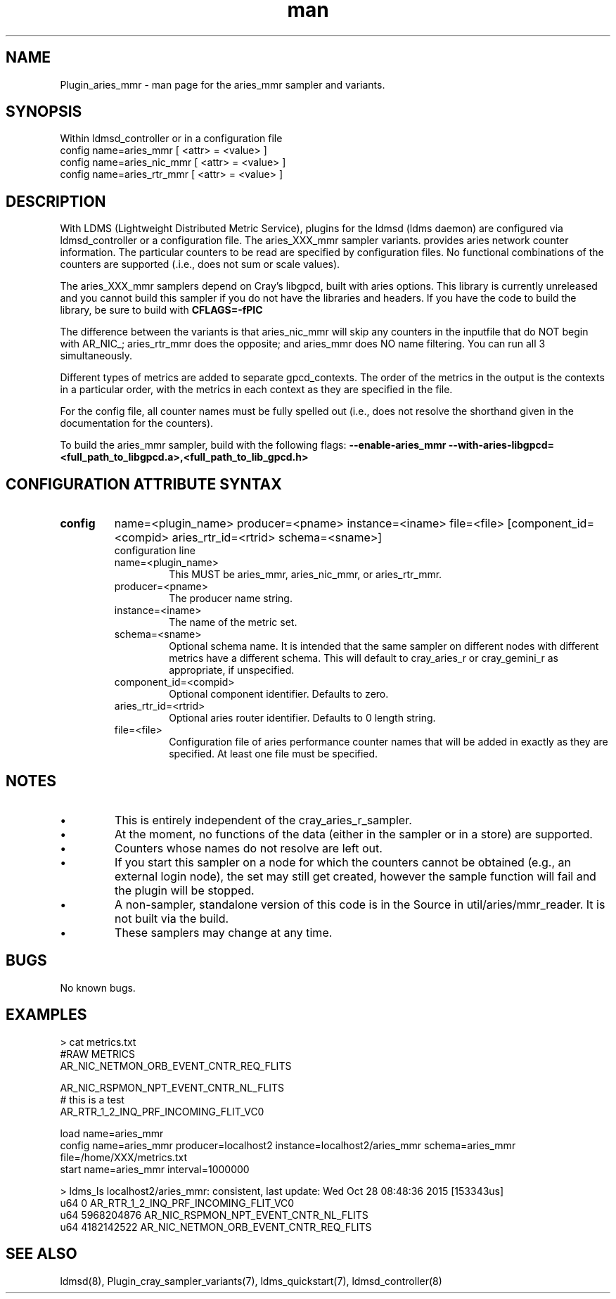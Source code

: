 .\" Manpage for Plugin_aries_mmr
.\" Contact ovis-help@ca.sandia.gov to correct errors or typos.
.TH man 7 "03 Dec 2016" "v3" "LDMS Plugin for the aries_mmr sampler."

.SH NAME
Plugin_aries_mmr - man page for the aries_mmr sampler and variants.

.SH SYNOPSIS
Within ldmsd_controller or in a configuration file
.br
config name=aries_mmr [ <attr> = <value> ]
.br
config name=aries_nic_mmr [ <attr> = <value> ]
.br
config name=aries_rtr_mmr [ <attr> = <value> ]

.SH DESCRIPTION
With LDMS (Lightweight Distributed Metric Service), plugins for the ldmsd (ldms daemon) are configured via ldmsd_controller
or a configuration file. The aries_XXX_mmr sampler variants. provides aries network counter information. The particular counters to be read are
specified by configuration files. No functional combinations of the counters are supported (.i.e., does not sum
or scale values).

.PP
The aries_XXX_mmr samplers depend on Cray's libgpcd, built with aries options. This library is currently
unreleased and you cannot build this sampler if you do not have the libraries and headers.
If you have the code to build the library, be sure to build with
.B CFLAGS=-fPIC

.PP
The difference between the variants is that aries_nic_mmr will skip any counters in the inputfile
that do NOT begin with AR_NIC_; aries_rtr_mmr does the opposite; and aries_mmr does NO name filtering.
You can run all 3 simultaneously.

.PP
Different types of metrics are added to separate gpcd_contexts. The order of the metrics in the output
is the contexts in a particular order, with the metrics in each context as they are specified in the file.

.PP
For the config file, all counter names must be fully spelled out (i.e., does not resolve the shorthand
given in the documentation for the counters).

.PP
To build the aries_mmr sampler, build with the following flags:
.B  --enable-aries_mmr
.B   --with-aries-libgpcd=<full_path_to_libgpcd.a>,<full_path_to_lib_gpcd.h>

.SH CONFIGURATION ATTRIBUTE SYNTAX
.TP
.BR config
name=<plugin_name> producer=<pname> instance=<iname> file=<file> [component_id=<compid> aries_rtr_id=<rtrid> schema=<sname>]
.br
configuration line
.RS
.TP
name=<plugin_name>
.br
This MUST be aries_mmr, aries_nic_mmr, or aries_rtr_mmr.
.TP
producer=<pname>
.br
The producer name string.
.TP
instance=<iname>
.br
The name of the metric set.
.TP
schema=<sname>
.br
Optional schema name. It is intended that the same sampler on different nodes with different metrics have a different schema. This will default to cray_aries_r or cray_gemini_r as appropriate, if unspecified.
.TP
component_id=<compid>
.br
Optional component identifier. Defaults to zero.
.TP
aries_rtr_id=<rtrid>
.br
Optional aries router identifier. Defaults to 0 length string.
.TP
file=<file>
.br
Configuration file of aries performance counter names that will be added in exactly as they are specified.
At least one file must be specified.
.RE

.SH NOTES
.PP
.IP \[bu]
This is entirely independent of the cray_aries_r_sampler.
.IP \[bu]
At the moment, no functions of the data (either in the sampler or in a store) are supported.
.IP \[bu]
Counters whose names do not resolve are left out.
.IP \[bu]
If you start this sampler on a node for which the counters cannot be obtained (e.g., an external login node), the
set may still get created, however the sample function will fail and the plugin will be stopped.
.IP \[bu]
A non-sampler, standalone version of this code is in the Source in util/aries/mmr_reader. It is not built via the build.
.IP \[bu]
These samplers may change at any time.
.PP

.SH BUGS
No known bugs.

.SH EXAMPLES
.PP Config file
> cat metrics.txt
.br
#RAW METRICS
.br
AR_NIC_NETMON_ORB_EVENT_CNTR_REQ_FLITS
.br

.br
AR_NIC_RSPMON_NPT_EVENT_CNTR_NL_FLITS
.br
# this is a test
.br
AR_RTR_1_2_INQ_PRF_INCOMING_FLIT_VC0
.br

.PP Starting within ldmsd_controller or in a configuration file
load name=aries_mmr
.br
config name=aries_mmr producer=localhost2 instance=localhost2/aries_mmr schema=aries_mmr file=/home/XXX/metrics.txt
.br
start name=aries_mmr interval=1000000
.br

.PP Output
> ldms_ls
localhost2/aries_mmr: consistent, last update: Wed Oct 28 08:48:36 2015 [153343us]
 u64                0 AR_RTR_1_2_INQ_PRF_INCOMING_FLIT_VC0
 u64       5968204876 AR_NIC_RSPMON_NPT_EVENT_CNTR_NL_FLITS
 u64       4182142522 AR_NIC_NETMON_ORB_EVENT_CNTR_REQ_FLITS


.fi


.SH SEE ALSO
ldmsd(8), Plugin_cray_sampler_variants(7), ldms_quickstart(7), ldmsd_controller(8)
